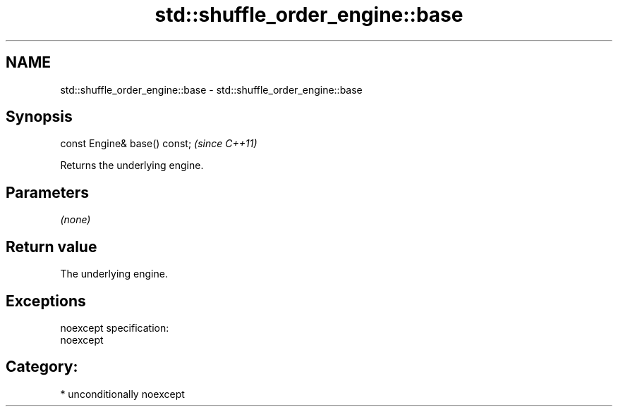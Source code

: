 .TH std::shuffle_order_engine::base 3 "Nov 25 2015" "2.1 | http://cppreference.com" "C++ Standard Libary"
.SH NAME
std::shuffle_order_engine::base \- std::shuffle_order_engine::base

.SH Synopsis
   const Engine& base() const;  \fI(since C++11)\fP

   Returns the underlying engine.

.SH Parameters

   \fI(none)\fP

.SH Return value

   The underlying engine.

.SH Exceptions

   noexcept specification:  
   noexcept
     
.SH Category:

     * unconditionally noexcept
